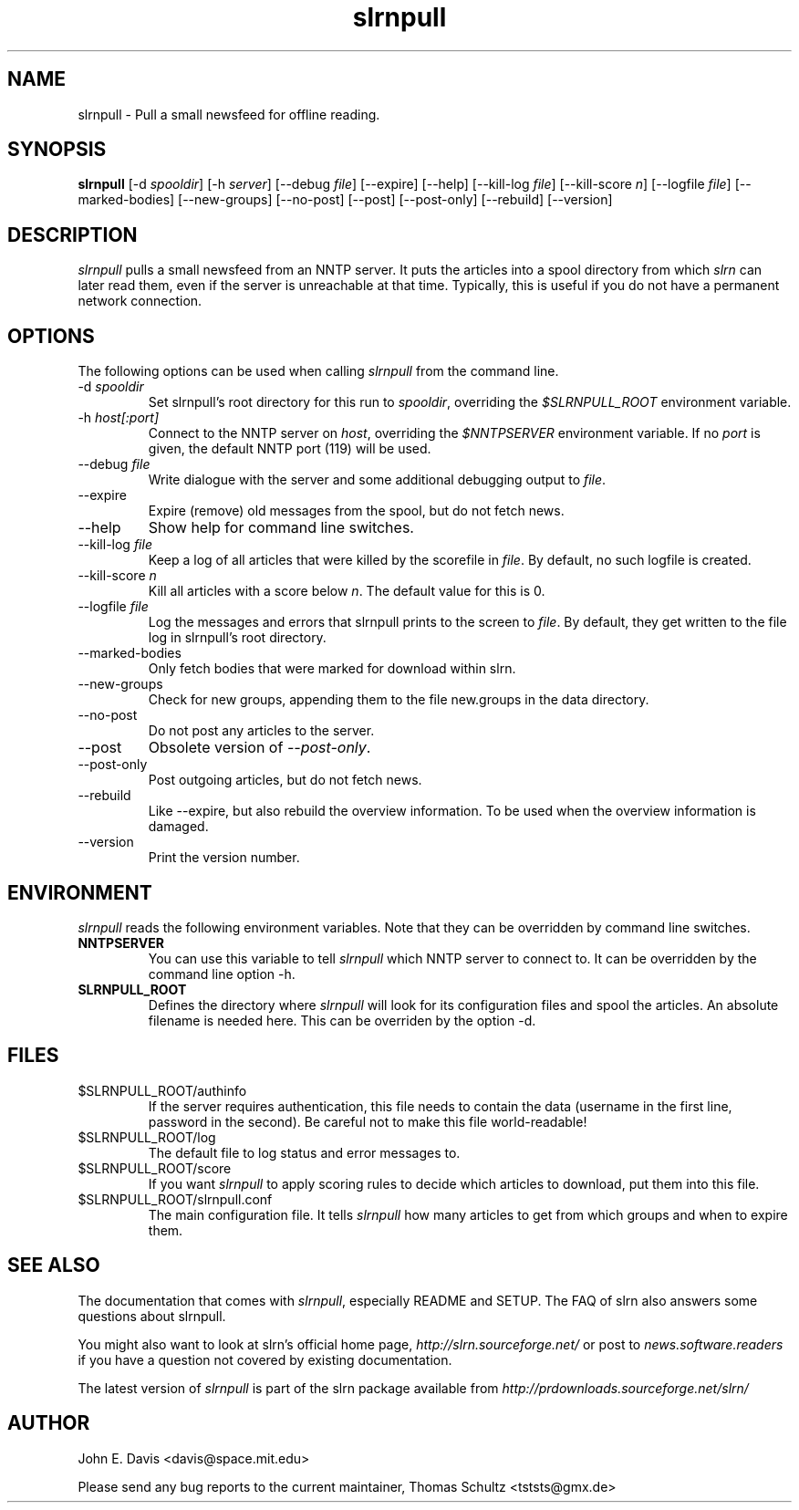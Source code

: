 .\"
.\" This manpage is written by Thomas Schultz
.\"
.TH slrnpull 1 "August 2003" Unix "User Manuals"
.\"
.\" -------------------------------------------------------------------
.\"
.SH NAME
slrnpull - Pull a small newsfeed for offline reading.
.\"
.\" -------------------------------------------------------------------
.\"
.SH SYNOPSIS
.B slrnpull
.RI "[-d\ " spooldir ]
.RI "[-h\ " server ]
.RI "[--debug\ " file ]
[--expire]
[--help]
.RI "[--kill-log\ " file ]
.RI "[--kill-score " n ]
.RI "[--logfile\ " file ]
[--marked-bodies]
[--new-groups]
[--no-post]
[--post]
[--post-only]
[--rebuild]
[--version]
.\"
.\" -------------------------------------------------------------------
.\"
.SH DESCRIPTION
.I slrnpull
pulls a small newsfeed from an NNTP server.  It puts the articles into a
spool directory from which
.I slrn
can later read them, even if the server is unreachable at that time.
Typically, this is useful if you do not have a permanent network connection.
.\"
.\" -------------------------------------------------------------------
.\"
.SH OPTIONS
.PP
The following options can be used when calling
.I slrnpull
from the command line.
.IP "-d \fIspooldir\fP"
Set slrnpull's root directory for this run to
.IR spooldir ,
overriding the
.I $SLRNPULL_ROOT
environment variable.
.IP "-h \fIhost[:port]\fP"
Connect to the NNTP server on
.IR host ,
overriding the
.I $NNTPSERVER
environment variable.  If no
.I port
is given, the default NNTP port (119) will be used.
.IP "--debug \fIfile\fP"
Write dialogue with the server and some additional debugging output to
.IR file .
.IP "--expire"
Expire (remove) old messages from the spool, but do not fetch news.
.IP "--help"
Show help for command line switches.
.IP "--kill-log \fIfile\fP"
Keep a log of all articles that were killed by the scorefile in
.IR file .
By default, no such logfile is created.
.IP "--kill-score \fIn\fP"
Kill all articles with a score below
.IR n .
The default value for this is 0.
.IP "--logfile \fIfile\fP"
Log the messages and errors that slrnpull prints to the screen to
.IR file .
By default, they get written to the file log in slrnpull's root directory.
.IP "--marked-bodies"
Only fetch bodies that were marked for download within slrn.
.IP "--new-groups"
Check for new groups, appending them to the file new.groups in the data
directory.
.IP "--no-post"
Do not post any articles to the server.
.IP "--post"
Obsolete version of
.IR --post-only .
.IP "--post-only"
Post outgoing articles, but do not fetch news.
.IP "--rebuild"
Like --expire, but also rebuild the overview information.
To be used when the overview information is damaged.
.IP "--version"
Print the version number.

.\"
.\" -------------------------------------------------------------------
.\"
.SH ENVIRONMENT
.I slrnpull
reads the following environment variables.  Note that they can be overridden
by command line switches.
.TP
.B NNTPSERVER
You can use this variable to tell
.I slrnpull
which NNTP server to connect to.  It can be overridden by the command line
option -h.
.TP
.B SLRNPULL_ROOT
Defines the directory where
.I slrnpull
will look for its configuration files and spool the articles.  An absolute
filename is needed here.  This can be overriden by the option -d.
.\"
.\" -------------------------------------------------------------------
.\"
.SH FILES
.TP
$SLRNPULL_ROOT/authinfo
If the server requires authentication, this file needs to contain the data
(username in the first line, password in the second).  Be careful not to
make this file world-readable!
.TP
$SLRNPULL_ROOT/log
The default file to log status and error messages to.
.TP
$SLRNPULL_ROOT/score
If you want
.I slrnpull
to apply scoring rules to decide which articles to download, put them into
this file.
.TP
$SLRNPULL_ROOT/slrnpull.conf
The main configuration file.  It tells
.I slrnpull
how many articles to get from which groups and when to expire them.

.\"
.\" -------------------------------------------------------------------
.\"
.SH SEE ALSO
The documentation that comes with
.IR slrnpull ,
especially README and SETUP. The FAQ of slrn also answers some questions
about slrnpull.

You might also want to look at slrn's official home page,
.I http://slrn.sourceforge.net/
or post to
.I news.software.readers
if you have a question not covered by existing documentation.

The latest version of
.I slrnpull
is part of the slrn package available from
.I http://prdownloads.sourceforge.net/slrn/
.\"
.\" -------------------------------------------------------------------
.\"
.SH AUTHOR
John E. Davis <davis@space.mit.edu>

Please send any bug reports to the current maintainer,
Thomas Schultz <tststs@gmx.de>

